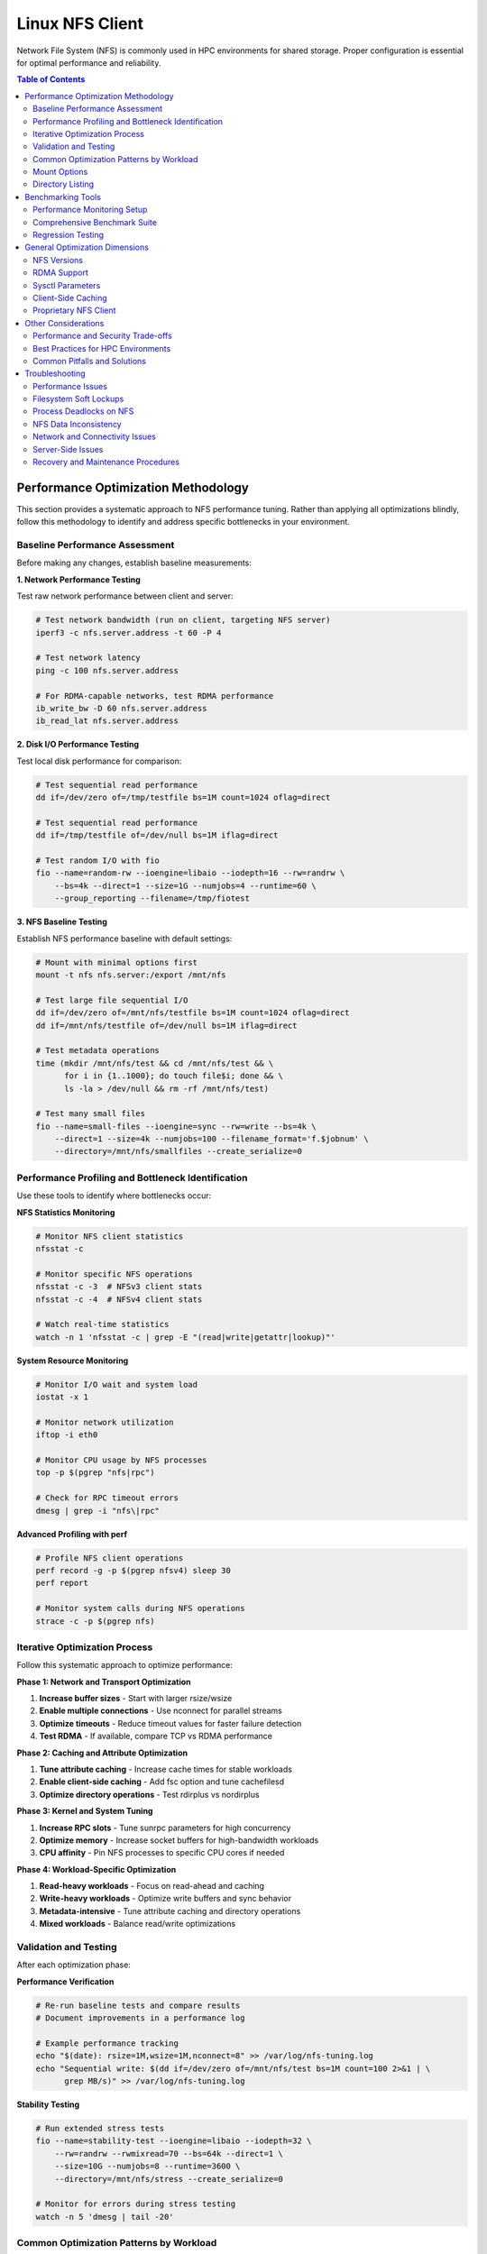 Linux NFS Client
================

Network File System (NFS) is commonly used in HPC environments for shared storage.
Proper configuration is essential for optimal performance and reliability.

.. contents:: Table of Contents
    :local:
    :depth: 2

Performance Optimization Methodology
------------------------------------

This section provides a systematic approach to NFS performance tuning. Rather than
applying all optimizations blindly, follow this methodology to identify and address
specific bottlenecks in your environment.

Baseline Performance Assessment
~~~~~~~~~~~~~~~~~~~~~~~~~~~~~~~

Before making any changes, establish baseline measurements:

**1. Network Performance Testing**

Test raw network performance between client and server:

.. code-block:: bash

    # Test network bandwidth (run on client, targeting NFS server)
    iperf3 -c nfs.server.address -t 60 -P 4

    # Test network latency
    ping -c 100 nfs.server.address

    # For RDMA-capable networks, test RDMA performance
    ib_write_bw -D 60 nfs.server.address
    ib_read_lat nfs.server.address

**2. Disk I/O Performance Testing**

Test local disk performance for comparison:

.. code-block:: bash

    # Test sequential read performance
    dd if=/dev/zero of=/tmp/testfile bs=1M count=1024 oflag=direct
    
    # Test sequential read performance
    dd if=/tmp/testfile of=/dev/null bs=1M iflag=direct
    
    # Test random I/O with fio
    fio --name=random-rw --ioengine=libaio --iodepth=16 --rw=randrw \
        --bs=4k --direct=1 --size=1G --numjobs=4 --runtime=60 \
        --group_reporting --filename=/tmp/fiotest

**3. NFS Baseline Testing**

Establish NFS performance baseline with default settings:

.. code-block:: bash

    # Mount with minimal options first
    mount -t nfs nfs.server:/export /mnt/nfs

    # Test large file sequential I/O
    dd if=/dev/zero of=/mnt/nfs/testfile bs=1M count=1024 oflag=direct
    dd if=/mnt/nfs/testfile of=/dev/null bs=1M iflag=direct

    # Test metadata operations
    time (mkdir /mnt/nfs/test && cd /mnt/nfs/test && \
          for i in {1..1000}; do touch file$i; done && \
          ls -la > /dev/null && rm -rf /mnt/nfs/test)

    # Test many small files
    fio --name=small-files --ioengine=sync --rw=write --bs=4k \
        --direct=1 --size=4k --numjobs=100 --filename_format='f.$jobnum' \
        --directory=/mnt/nfs/smallfiles --create_serialize=0

Performance Profiling and Bottleneck Identification
~~~~~~~~~~~~~~~~~~~~~~~~~~~~~~~~~~~~~~~~~~~~~~~~~~~

Use these tools to identify where bottlenecks occur:

**NFS Statistics Monitoring**

.. code-block:: bash

    # Monitor NFS client statistics
    nfsstat -c

    # Monitor specific NFS operations
    nfsstat -c -3  # NFSv3 client stats
    nfsstat -c -4  # NFSv4 client stats

    # Watch real-time statistics
    watch -n 1 'nfsstat -c | grep -E "(read|write|getattr|lookup)"'

**System Resource Monitoring**

.. code-block:: bash

    # Monitor I/O wait and system load
    iostat -x 1

    # Monitor network utilization
    iftop -i eth0
    
    # Monitor CPU usage by NFS processes
    top -p $(pgrep "nfs|rpc")

    # Check for RPC timeout errors
    dmesg | grep -i "nfs\|rpc"

**Advanced Profiling with perf**

.. code-block:: bash

    # Profile NFS client operations
    perf record -g -p $(pgrep nfsv4) sleep 30
    perf report

    # Monitor system calls during NFS operations
    strace -c -p $(pgrep nfs)

Iterative Optimization Process
~~~~~~~~~~~~~~~~~~~~~~~~~~~~~~

Follow this systematic approach to optimize performance:

**Phase 1: Network and Transport Optimization**

1. **Increase buffer sizes** - Start with larger rsize/wsize
2. **Enable multiple connections** - Use nconnect for parallel streams
3. **Optimize timeouts** - Reduce timeout values for faster failure detection
4. **Test RDMA** - If available, compare TCP vs RDMA performance

**Phase 2: Caching and Attribute Optimization**

1. **Tune attribute caching** - Increase cache times for stable workloads
2. **Enable client-side caching** - Add fsc option and tune cachefilesd
3. **Optimize directory operations** - Test rdirplus vs nordirplus

**Phase 3: Kernel and System Tuning**

1. **Increase RPC slots** - Tune sunrpc parameters for high concurrency
2. **Optimize memory** - Increase socket buffers for high-bandwidth workloads
3. **CPU affinity** - Pin NFS processes to specific CPU cores if needed

**Phase 4: Workload-Specific Optimization**

1. **Read-heavy workloads** - Focus on read-ahead and caching
2. **Write-heavy workloads** - Optimize write buffers and sync behavior
3. **Metadata-intensive** - Tune attribute caching and directory operations
4. **Mixed workloads** - Balance read/write optimizations

Validation and Testing
~~~~~~~~~~~~~~~~~~~~~~

After each optimization phase:

**Performance Verification**

.. code-block:: bash

    # Re-run baseline tests and compare results
    # Document improvements in a performance log

    # Example performance tracking
    echo "$(date): rsize=1M,wsize=1M,nconnect=8" >> /var/log/nfs-tuning.log
    echo "Sequential write: $(dd if=/dev/zero of=/mnt/nfs/test bs=1M count=100 2>&1 | \
          grep MB/s)" >> /var/log/nfs-tuning.log

**Stability Testing**

.. code-block:: bash

    # Run extended stress tests
    fio --name=stability-test --ioengine=libaio --iodepth=32 \
        --rw=randrw --rwmixread=70 --bs=64k --direct=1 \
        --size=10G --numjobs=8 --runtime=3600 \
        --directory=/mnt/nfs/stress --create_serialize=0

    # Monitor for errors during stress testing
    watch -n 5 'dmesg | tail -20'

Common Optimization Patterns by Workload
~~~~~~~~~~~~~~~~~~~~~~~~~~~~~~~~~~~~~~~~

**Large File Sequential I/O (Data Processing)**

- Increase rsize/wsize to 1MB or larger
- Use nconnect=4-16 depending on server capability
- Enable read-ahead: ``echo 15360 > /sys/class/bdi/0:\*/read_ahead_kb``
- Consider disabling attribute caching for write-heavy: ``actimeo=0``

**Small File Metadata Operations (Compilation, Scripts)**

- Increase attribute cache times: acregmin=60,acdirmin=60
- Enable aggressive caching: lookupcache=all
- Test nordirplus for filename-only scanning workloads
- Enable client-side caching with fsc

**Mixed HPC Workloads**

- Use moderate buffer sizes: rsize=262144,wsize=262144
- Balance attribute caching: acregmin=10,acdirmin=30
- Enable multiple connections: nconnect=8
- Monitor and adjust based on dominant operation type

Mount Options
~~~~~~~~~~~~~

Example options for HPC workloads (NFSv3):

.. code-block::

    your.nfs.server:/export /mount/point nfs defaults,vers=3,rsize=1048576,wsize=1048576,nconnect=16,hard,timeo=50,retrans=2,acregmin=10,acdirmin=30,lookupcache=all,_netdev 0 0

Option Explanations:

- ``rw``: Read-write access
- ``relatime``: Update access times relative to modify time (reduces I/O)
- ``vers=3``: Use NFSv3 (change to ``vers=4.1`` for pNFS environments)
- ``rsize=1048576,wsize=1048576``: 1MB read/write buffer sizes for better throughput
- ``acregmin=10``: Minimum time to cache file attributes (seconds)
- ``acdirmin=30``: Minimum time to cache directory attributes (seconds)
- ``hard``: Hard mount - operations will retry indefinitely on failure. The ``intr``
  option is obsolete on modern kernels, as operations on ``hard`` mounts can be
  interrupted by signals.
- ``nconnect=16``: Sets the maximum number of TCP connections (up to 16 in this case)
  that the client can establish to the server. The actual number is negotiated.
- ``timeo=50``: Timeout for RPC requests in tenths of a second (5 seconds), reduced for
  faster failure detection
- ``retrans=2``: Number of retransmissions before timeout
- ``lookupcache=all``: Cache all lookups for better performance
- ``_netdev``: Wait for network before mounting (essential for cluster environments)
- ``local_lock=none``: Disable local locking. This is often recommended for NFSv3 to
  avoid issues with its legacy locking mechanism, especially in read-only or
  single-writer scenarios.

Directory Listing
~~~~~~~~~~~~~~~~~

- ``rdirplus`` (Default): Recommended for general use. Efficiently fetches file names
  and their metadata together, which benefits most common operations (e.g., ``ls -l``).
- ``nordirplus``: A niche optimization for specific workloads, such as a read-only
  software mount where applications frequently scan for filenames only.

.. warning::

    Only use ``nordirplus`` after thorough testing with your specific NFS server
    implementation and workload to confirm a performance benefit. This option will
    degrade performance for most other operations.

Benchmarking Tools
------------------

This section provides comprehensive benchmarking methodologies to evaluate NFS performance
and validate optimization efforts.

Performance Monitoring Setup
~~~~~~~~~~~~~~~~~~~~~~~~~~~~

**Automated Performance Tracking**

Create monitoring scripts to track NFS performance over time:

.. code-block:: bash

    #!/bin/bash
    # /usr/local/bin/nfs-monitor.sh
    
    LOGFILE="/var/log/nfs-performance.log"
    MOUNTPOINT="/mnt/nfs"
    
    # Function to log with timestamp
    log_metric() {
        echo "$(date '+%Y-%m-%d %H:%M:%S') $1" >> $LOGFILE
    }
    
    # Test sequential read performance
    read_perf=$(dd if=$MOUNTPOINT/testfile of=/dev/null bs=1M count=100 2>&1 | \
                grep -o '[0-9.]* MB/s')
    log_metric "sequential_read: $read_perf"
    
    # Test metadata operations
    meta_time=$(time (ls -la $MOUNTPOINT/large_dir > /dev/null) 2>&1 | \
                grep real | awk '{print $2}')
    log_metric "metadata_ops: $meta_time"
    
    # Check NFS statistics
    nfsstat -c | grep -E "read|write|getattr" | while read line; do
        log_metric "nfs_stat: $line"
    done
    
    # Check for errors
    error_count=$(dmesg | grep -c "nfs.*error\|rpc.*error")
    log_metric "error_count: $error_count"

Comprehensive Benchmark Suite
~~~~~~~~~~~~~~~~~~~~~~~~~~~~~

Create a standardized benchmark to compare configurations:

.. code-block:: bash

    #!/bin/bash
    # /usr/local/bin/nfs-benchmark.sh
    
    TESTDIR="/mnt/nfs/benchmark"
    RESULTS="/tmp/nfs-benchmark-$(date +%Y%m%d-%H%M%S).log"
    
    echo "NFS Benchmark Results - $(date)" > $RESULTS
    echo "Mount options: $(mount | grep $TESTDIR)" >> $RESULTS
    echo "=================================" >> $RESULTS
    
    # Test 1: Large file sequential I/O
    echo "Test 1: Sequential I/O" >> $RESULTS
    sync && echo 3 > /proc/sys/vm/drop_caches
    
    # Write test
    write_result=$(dd if=/dev/zero of=$TESTDIR/seq_write_test bs=1M count=1024 \
                   oflag=direct 2>&1 | grep -o '[0-9.]* MB/s')
    echo "Sequential write: $write_result" >> $RESULTS
    
    # Read test
    read_result=$(dd if=$TESTDIR/seq_write_test of=/dev/null bs=1M \
                  iflag=direct 2>&1 | grep -o '[0-9.]* MB/s')
    echo "Sequential read: $read_result" >> $RESULTS
    
    # Test 2: Random I/O with fio
    echo "Test 2: Random I/O" >> $RESULTS
    fio --name=random-rw --ioengine=libaio --iodepth=16 --rw=randrw \
        --rwmixread=70 --bs=4k --direct=1 --size=1G --numjobs=4 \
        --runtime=60 --group_reporting --directory=$TESTDIR \
        --output-format=normal,json --output=$TESTDIR/fio_results.json
    
    random_read=$(jq '.jobs[0].read.bw' $TESTDIR/fio_results.json)
    random_write=$(jq '.jobs[0].write.bw' $TESTDIR/fio_results.json)
    echo "Random read: ${random_read} KB/s" >> $RESULTS
    echo "Random write: ${random_write} KB/s" >> $RESULTS
    
    # Test 3: Metadata operations
    echo "Test 3: Metadata operations" >> $RESULTS
    mkdir -p $TESTDIR/metadata_test
    
    # File creation
    start_time=$(date +%s.%N)
    for i in {1..1000}; do touch $TESTDIR/metadata_test/file$i; done
    end_time=$(date +%s.%N)
    create_time=$(echo "$end_time - $start_time" | bc)
    echo "1000 file creates: ${create_time}s" >> $RESULTS
    
    # Directory listing
    start_time=$(date +%s.%N)
    ls -la $TESTDIR/metadata_test > /dev/null
    end_time=$(date +%s.%N)
    list_time=$(echo "$end_time - $start_time" | bc)
    echo "Directory listing: ${list_time}s" >> $RESULTS
    
    # Cleanup
    rm -rf $TESTDIR/metadata_test $TESTDIR/seq_write_test
    
    echo "Benchmark complete. Results in: $RESULTS"

Regression Testing
~~~~~~~~~~~~~~~~~~

Automate performance regression detection:

.. code-block:: bash

    #!/bin/bash
    # /usr/local/bin/nfs-regression-test.sh
    
    BASELINE_FILE="/var/lib/nfs-baseline.txt"
    THRESHOLD=10  # 10% performance degradation threshold
    
    # Run benchmark
    current_perf=$(/usr/local/bin/nfs-benchmark.sh | grep "Sequential read" | \
                   awk '{print $3}' | sed 's/MB\/s//')
    
    if [ -f "$BASELINE_FILE" ]; then
        baseline_perf=$(cat $BASELINE_FILE)
        degradation=$(echo "scale=2; (($baseline_perf - $current_perf) / $baseline_perf) * 100" | bc)
        
        if (( $(echo "$degradation > $THRESHOLD" | bc -l) )); then
            echo "ALERT: NFS performance degraded by ${degradation}%" | \
                 mail -s "NFS Performance Alert" admin@company.com
        fi
    else
        echo $current_perf > $BASELINE_FILE
        echo "Baseline established: ${current_perf} MB/s"
    fi

General Optimization Dimensions
-------------------------------

Understanding the various dimensions for NFS optimization is crucial before implementing
specific performance tuning strategies.

NFS Versions
~~~~~~~~~~~~

Understanding NFS version differences:

- **NFSv3**: Widely supported and stable, but has limitations with locking mechanisms
- **NFSv4.0**: Introduces improved locking mechanisms and supports ACLs, but may have
  compatibility issues with older servers
- **NFSv4.1**: Supports pNFS (parallel NFS), enabling parallel access across multiple
  servers for better performance
- **NFSv4.2**: Adds features like server-side copy, sparse files, and application data
  block support

RDMA Support
~~~~~~~~~~~~

For InfiniBand or RoCE networks with RDMA-capable NFS servers:

.. code-block::

    proto=rdma,port=20049

.. note::

    The default RDMA port for NFS is 20049, but verify your server configuration. For
    NFSv4.1 with pNFS and RDMA, you may need additional configuration.

.. tip::

    - Verify that both client and server support NFS over RDMA
    - Ensure your HCA (Host Channel Adapter) drivers and RDMA stack are properly
      configured
    - Test connectivity with ``rping`` before mounting NFS over RDMA

Sysctl Parameters
~~~~~~~~~~~~~~~~~

For optimal performance, especially in high-throughput environments, tune the kernel's
sysctl parameters. Create a sysctl config file, such as ``/etc/sysctl.d/99-nfs.conf``
with the content

.. code-block:: ini

    # Increase RPC slot table for high concurrency
    sunrpc.tcp_slot_table_entries = 128
    sunrpc.udp_slot_table_entries = 128

    # Settings for NFS over RDMA (InfiniBand/RoCE)
    sunrpc.rdma_slot_table_entries = 256
    sunrpc.rdma_pad_optimize = 1
    # Set slightly below MTU to account for headers (e.g., 4096 - 256)
    # Recommended for 4096 MTU environments (both IB and RoCEv2)
    sunrpc.rdma_max_inline_read = 3840
    sunrpc.rdma_max_inline_write = 3840

    # Additional RDMA performance tunings
    sunrpc.rdma_memreg_strategy = 4
    net.core.rmem_default = 16777216
    net.core.rmem_max = 134217728
    net.core.wmem_default = 16777216
    net.core.wmem_max = 134217728

To apply the settings without rebooting, run ``sysctl --system``.

Parameter Explanations:

- ``sunrpc.tcp_slot_table_entries``: Controls the maximum number of simultaneous TCP RPC
  requests. Increasing this value can prevent "NFS server busy" errors in
  high-concurrency environments.
- ``sunrpc.rdma_slot_table_entries``: Specifies the maximum number of outstanding RDMA
  requests. For 100Gbps networks, 256 or higher is recommended to avoid bottlenecks.
- ``sunrpc.rdma_pad_optimize``: Enables padding optimization for RDMA messages, which
  can improve throughput. Generally recommended to enable.
- ``sunrpc.rdma_max_inline_read/write``: Sets the maximum size for inline data
  transfers, avoiding costly remote memory registration for smaller I/O operations. For
  4096 MTU environments (both InfiniBand and RoCEv2), 3840 bytes provides optimal
  performance while accounting for protocol headers.
- ``sunrpc.rdma_memreg_strategy``: Memory registration strategy (4 = FRMR - Fast
  Registration Memory Regions, recommended for modern HCAs).
- ``net.core.rmem/wmem_*``: Increase socket buffer sizes to handle high-bandwidth,
  low-latency RDMA traffic effectively.

Client-Side Caching
~~~~~~~~~~~~~~~~~~~

Cachefilesd enables local caching of NFS files, significantly improving performance for
frequently accessed and infrequently changed data.

.. code-block:: bash

    systemctl enable --now cachefilesd

To enable caching for an NFS mount, add the ``fsc`` option to the mount command in
``/etc/fstab``.

.. code-block::

    your.nfs.server:/export /mount/point nfs defaults,fsc 0 0

Tuning Cachefilesd
*******************

For demanding HPC workloads, the default ``cachefilesd`` configuration may be
insufficient. One common limitation is the maximum number of open file descriptors.

To increase this limit, create a systemd override file
``/etc/systemd/system/cachefilesd.service.d/limits.conf`` with the following content to
raise the open files limit

.. code-block:: ini

    [Service]
    LimitNOFILE=65536

Reload the systemd configuration and restart ``cachefilesd`` to apply the changes.

Proprietary NFS Client
~~~~~~~~~~~~~~~~~~~~~~

Commercial NFS implementations may offer additional features

- **Client-side buffered write**: Improves write performance through intelligent caching
- **Multi-path read**: Load balances reads across multiple network paths
- **Advanced caching**: More sophisticated caching algorithms than standard FS-Cache
- **Quality of Service**: Traffic prioritization and bandwidth management

Compatibility Considerations
****************************

When using proprietary NFS solutions

- Verify ``fsc`` compatibility with vendor-specific caching mechanisms
- Test interoperability with standard NFS clients
- Understand licensing implications for compute nodes
- Plan for failover and redundancy scenarios

Other Considerations
--------------------

This section covers additional factors that impact NFS performance and deployment in
production environments.

Performance and Security Trade-offs
~~~~~~~~~~~~~~~~~~~~~~~~~~~~~~~~~~~

Security measures can impact NFS performance. This section helps balance security
requirements with performance optimization.

**Kerberos Authentication**

Kerberos provides strong authentication but adds overhead:

.. code-block::

    # Basic Kerberos mount
    nfs.server:/export /mnt/secure nfs sec=krb5,rsize=1048576,wsize=1048576 0 0
    
    # Performance-optimized Kerberos mount
    nfs.server:/export /mnt/secure nfs \
        sec=krb5,rsize=1048576,wsize=1048576,nconnect=8, \
        acregmin=60,acdirmin=60,_netdev 0 0

Performance impact mitigation:

- Use ticket caching to reduce authentication overhead
- Increase attribute cache times to reduce authenticated metadata operations  
- Consider ``sec=krb5i`` only when data integrity is critical (adds ~15% overhead)
- Avoid ``sec=krb5p`` unless encryption in transit is required (adds ~25% overhead)

**TLS Encryption (NFSv4.2)**

For environments requiring encryption in transit:

.. code-block::

    # NFSv4.2 with TLS
    nfs.server:/export /mnt/encrypted nfs \
        vers=4.2,proto=tcp,port=2049,xprtsec=tls, \
        rsize=262144,wsize=262144,nconnect=4 0 0

Performance considerations:
- TLS adds CPU overhead for encryption/decryption
- Reduce buffer sizes to balance security and performance
- Monitor CPU utilization on both client and server
- Consider hardware acceleration for cryptographic operations

Best Practices for HPC Environments
~~~~~~~~~~~~~~~~~~~~~~~~~~~~~~~~~~~

**Workload-Specific Configurations**

.. code-block::

    # Large File Processing (Genomics, Video, Scientific Data)
    # Optimized for >1GB files, sequential access
    nfs.server:/data /data nfs \
        rsize=1048576,wsize=1048576,nconnect=8,hard,timeo=50,retrans=2, \
        acregmin=300,acdirmin=300,lookupcache=all,fsc,_netdev 0 0

    # Software Development and Compilation
    # Optimized for many small files, metadata operations
    nfs.server:/src /src nfs \
        rsize=262144,wsize=262144,nconnect=4,hard,timeo=50,retrans=2, \
        acregmin=60,acdirmin=60,nordirplus,fsc,_netdev 0 0

    # Home Directories and User Data
    # Balanced configuration for mixed workloads
    nfs.server:/home /home nfs \
        rsize=262144,wsize=262144,nconnect=4,hard,timeo=50,retrans=2, \
        acregmin=30,acdirmin=30,lookupcache=all,_netdev 0 0

    # Read-Only Software and Reference Data
    # Optimized for read-only access with aggressive caching
    nfs.server:/software /software nfs \
        ro,rsize=1048576,nconnect=8,hard,timeo=50,retrans=2, \
        acregmin=3600,acdirmin=3600,lookupcache=all,fsc,noatime,_netdev 0 0

**Integration with Job Schedulers**

For Slurm and other job schedulers:

.. code-block:: bash

    # Example job script with NFS optimization
    #!/bin/bash
    #SBATCH --job-name=nfs_optimized_job
    #SBATCH --time=04:00:00
    #SBATCH --nodes=1
    
    # Verify NFS mount before job starts
    if ! mountpoint -q /shared/data; then
        echo "ERROR: NFS mount not available"
        exit 1
    fi
    
    # Pre-load data into local cache if using client-side caching
    if mount | grep -q "fsc"; then
        find /shared/data/input -type f -exec cat {} > /dev/null \;
    fi
    
    # Run application with optimized temporary directory
    export TMPDIR=/dev/shm
    ./my_application --input-dir=/shared/data/input --output-dir=/shared/data/output

**Capacity Planning and Scaling**

When performance limits are reached:

1. **Horizontal Scaling**:
   - Add multiple NFS servers with load balancing
   - Use different mounts for different workload types
   - Implement client-side load distribution

2. **Vertical Scaling**:
   - Upgrade network infrastructure (1GbE → 10GbE → 100GbE)
   - Increase server resources (CPU, memory, storage)
   - Optimize server-side NFS configuration

3. **Alternative Solutions**:
   - Consider parallel file systems (Lustre, BeeGFS)
   - Implement object storage for unstructured data
   - Use local caching solutions (bcache, dm-cache)

Common Pitfalls and Solutions
~~~~~~~~~~~~~~~~~~~~~~~~~~~~~

**Pitfall**: Applying all optimizations without testing
**Solution**: Use iterative optimization with performance measurement at each step

**Pitfall**: Using same mount options for all workloads
**Solution**: Create workload-specific mounts with appropriate optimizations

**Pitfall**: Ignoring server-side bottlenecks
**Solution**: Monitor both client and server performance; coordinate tuning efforts

**Pitfall**: Not monitoring for regression
**Solution**: Implement automated performance tracking and alerting

**Pitfall**: Over-optimizing for benchmarks vs. real workloads
**Solution**: Test with actual application workloads, not just synthetic benchmarks

Troubleshooting
---------------

This section provides comprehensive troubleshooting guidance for various NFS issues
beyond just performance problems.

Performance Issues
~~~~~~~~~~~~~~~~~~

**Symptom: Slow Sequential Read/Write Performance**

Diagnostic steps:

.. code-block:: bash

    # Check current mount options
    mount | grep nfs
    
    # Check actual buffer sizes being used
    nfsstat -m | grep -E "rsize|wsize"
    
    # Test different buffer sizes
    mount -o remount,rsize=1048576,wsize=1048576 /mnt/nfs
    
    # Compare with network bandwidth capacity
    iperf3 -c nfs.server -P 1

Common causes and solutions:

- **Small buffer sizes**: Increase rsize/wsize to 1MB
- **Single connection bottleneck**: Enable nconnect=4-16
- **Network congestion**: Check for packet loss with ``iperf3``
- **Server-side bottlenecks**: Monitor server CPU and disk I/O

**Symptom: High Metadata Operation Latency**

Diagnostic steps:

.. code-block:: bash

    # Monitor metadata operations
    nfsstat -c | grep -E "getattr|lookup|readdir"
    
    # Test directory listing performance
    time ls -la /mnt/nfs/large_directory/
    
    # Check attribute cache effectiveness
    echo 3 > /proc/sys/vm/drop_caches
    time ls -la /mnt/nfs/large_directory/  # First run
    time ls -la /mnt/nfs/large_directory/  # Second run (should be faster)

Common causes and solutions:

- **Insufficient attribute caching**: Increase ``acregmin`` and ``acdirmin``
- **Inefficient directory operations**: Test ``nordirplus`` for scan-heavy workloads
- **Network latency**: Consider client-side caching with ``fsc``
- **Too many small files**: Consolidate files or use archives when possible

Filesystem Soft Lockups
~~~~~~~~~~~~~~~~~~~~~~~

**Symptom: System becomes unresponsive, soft lockup messages in dmesg**

.. code-block:: bash

    # Check for soft lockup messages
    dmesg | grep -i "soft lockup\|hung task"
    
    # Monitor NFS-related kernel threads
    ps aux | grep "\[nfs\|rpc\]"

**Common Causes and Solutions**:

1. **Long-running metadata operations on large directories**:

   .. code-block:: bash

       # Reduce directory scan operations
       # Use find with -maxdepth to limit recursion
       find /mnt/nfs -maxdepth 2 -name "*.txt"
       
       # Break large operations into smaller chunks
       ls /mnt/nfs/large_dir | head -1000

2. **Uninterruptible I/O operations**:

   .. code-block:: bash

       # Use soft mounts for non-critical data
       mount -o soft,timeo=30,retrans=2 nfs.server:/export /mnt/nfs
       
       # For critical data, ensure proper timeout values
       mount -o hard,timeo=50,retrans=3,intr nfs.server:/export /mnt/nfs

3. **Memory pressure during large I/O operations**:

   .. code-block:: bash

       # Monitor memory usage during NFS operations
       watch -n 1 'cat /proc/meminfo | grep -E "MemFree|Cached|Dirty"'
       
       # Tune dirty memory thresholds
       echo 5 > /proc/sys/vm/dirty_background_ratio
       echo 10 > /proc/sys/vm/dirty_ratio

Process Deadlocks on NFS
~~~~~~~~~~~~~~~~~~~~~~~~

**Symptom: Processes hang indefinitely, cannot be killed**

.. code-block:: bash

    # Identify hung processes
    ps aux | grep " D "  # Processes in uninterruptible sleep
    
    # Check process stack traces
    cat /proc/PID/stack  # Replace PID with actual process ID
    
    # Monitor NFS operations
    cat /proc/PID/mountstats

**Common Scenarios and Solutions**:

1. **Lock conflicts in NFSv3**:

   .. code-block:: bash

       # Disable locking for read-only or single-writer scenarios
       mount -o nolock nfs.server:/export /mnt/nfs
       
       # Use local locking only
       mount -o local_lock=all nfs.server:/export /mnt/nfs

2. **Stale file handles**:

   .. code-block:: bash

       # Check for stale handles
       dmesg | grep -i "stale"
       
       # Remount the filesystem
       umount /mnt/nfs && mount /mnt/nfs
       
       # For persistent issues, restart applications accessing the mount

3. **Server-side lock manager issues**:

   .. code-block:: bash

       # Check lock manager status on server
       systemctl status nfs-lock.service
       
       # Clear lock state (server-side, use with caution)
       systemctl restart nfs-lock.service

NFS Data Inconsistency
~~~~~~~~~~~~~~~~~~~~~~

**Symptom: Different clients see different file contents or metadata**

.. code-block:: bash

    # Check mount options for caching behavior
    mount | grep nfs
    
    # Compare file checksums across clients
    md5sum /mnt/nfs/testfile  # Run on multiple clients
    
    # Check file timestamps and sizes
    stat /mnt/nfs/testfile

**Common Causes and Solutions**:

1. **Aggressive client-side caching**:

   .. code-block:: bash

       # Reduce attribute cache times for frequently changing data
       mount -o acregmin=3,acdirmin=3 nfs.server:/export /mnt/nfs
       
       # Disable attribute caching entirely (impacts performance)
       mount -o actimeo=0 nfs.server:/export /mnt/nfs
       
       # Force immediate synchronization
       sync && echo 3 > /proc/sys/vm/drop_caches

2. **Write caching issues**:

   .. code-block:: bash

       # Use synchronous writes for critical data
       mount -o sync nfs.server:/export /mnt/nfs
       
       # Force write-through for specific operations
       dd if=sourcefile of=/mnt/nfs/destfile oflag=sync

3. **Clock synchronization problems**:

   .. code-block:: bash

       # Check time synchronization
       chrony sources -v  # or ntpq -pn
       
       # Verify timezone consistency
       timedatectl status

4. **Multiple writers without coordination**:

   .. code-block:: bash

       # Implement file locking in applications
       # Use advisory locks with flock or fcntl
       
       # Example: exclusive access pattern
       (
           flock -x 200
           # Critical section with exclusive access
           echo "data" > /mnt/nfs/shared_file
       ) 200>/mnt/nfs/lockfile

Network and Connectivity Issues
~~~~~~~~~~~~~~~~~~~~~~~~~~~~~~

**Symptom: Intermittent hangs, timeout errors**

.. code-block:: bash

    # Check for network errors
    dmesg | grep -i "nfs.*timeout\|rpc.*timeout"
    
    # Monitor network connectivity
    ping -c 1000 nfs.server | grep -E "packet loss|rtt"
    
    # Check for network interface errors
    cat /proc/net/dev | grep eth0

**Diagnostic Steps**:

1. **Network stability testing**:

   .. code-block:: bash

       # Long-term connectivity test
       mtr --report --report-cycles 100 nfs.server
       
       # Check for network congestion
       iperf3 -c nfs.server -t 300 -i 10

2. **RPC layer debugging**:

   .. code-block:: bash

       # Enable RPC debugging (use sparingly)
       echo 1 > /proc/sys/sunrpc/rpc_debug
       
       # Monitor RPC statistics
       nfsstat -r  # Client RPC statistics
       
       # Disable debugging after troubleshooting
       echo 0 > /proc/sys/sunrpc/rpc_debug

3. **Firewall and port issues**:

   .. code-block:: bash

       # Check NFS port accessibility
       telnet nfs.server 2049
       
       # For NFSv3, check additional ports
       rpcinfo -p nfs.server
       
       # Test UDP connectivity (NFSv3)
       nc -u nfs.server 2049

Server-Side Issues
~~~~~~~~~~~~~~~~~

**Identifying Server-Side Bottlenecks**

.. code-block:: bash

    # Monitor server from client side
    nfsstat -s  # Server statistics (if accessible)
    
    # Check server response times
    time ls /mnt/nfs/ > /dev/null
    
    # Monitor for server busy errors
    dmesg | grep -i "server.*busy"

**Common Server Issues**:

1. **Insufficient nfsd threads**:

   .. code-block:: bash

       # Check current thread count (server-side)
       cat /proc/fs/nfsd/threads
       
       # Increase thread count (server-side)
       echo 64 > /proc/fs/nfsd/threads

2. **Export configuration problems**:

   .. code-block:: bash

       # Verify export visibility (server-side)
       exportfs -v
       
       # Test export accessibility
       showmount -e nfs.server

Recovery and Maintenance Procedures
~~~~~~~~~~~~~~~~~~~~~~~~~~~~~~~~~~~

**Safe NFS Maintenance**

.. code-block:: bash

    # Graceful unmount procedure
    # 1. Stop applications using the mount
    lsof +D /mnt/nfs  # Identify processes using NFS
    
    # 2. Sync pending writes
    sync
    
    # 3. Unmount with force if necessary
    umount /mnt/nfs
    # If busy: umount -f /mnt/nfs
    # If still busy: umount -l /mnt/nfs  # Lazy unmount

**Emergency Recovery**

.. code-block:: bash

    # Clear stuck mount state
    # 1. Kill processes accessing NFS (last resort)
    fuser -km /mnt/nfs
    
    # 2. Force unmount
    umount -f /mnt/nfs
    
    # 3. Clear mount cache
    echo 3 > /proc/sys/vm/drop_caches
    
    # 4. Restart NFS client services if needed
    systemctl restart nfs-client.target

**Preventive Measures**

.. code-block:: bash

    # Regular health checks
    #!/bin/bash
    # /usr/local/bin/nfs-health-check.sh
    
    MOUNT_POINT="/mnt/nfs"
    
    # Test basic connectivity
    if ! timeout 10 ls $MOUNT_POINT > /dev/null 2>&1; then
        echo "ALERT: NFS mount $MOUNT_POINT not responsive"
        # Add notification logic here
    fi
    
    # Check for error conditions
    error_count=$(dmesg | grep -c "nfs.*error\|rpc.*error")
    if [ $error_count -gt 10 ]; then
        echo "ALERT: High NFS error count: $error_count"
    fi
    
    # Monitor performance degradation
    # Add performance threshold checks here
